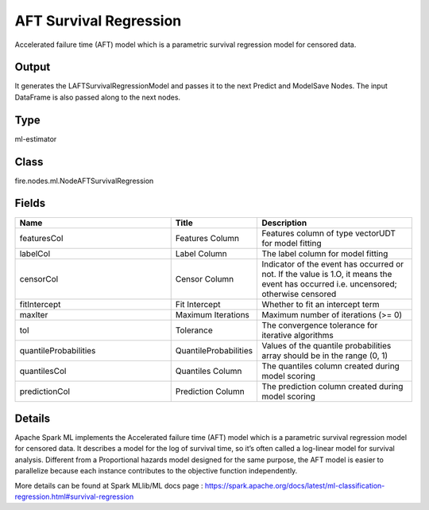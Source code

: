 AFT Survival Regression
=========== 

Accelerated failure time (AFT) model which is a parametric survival regression model for censored data.

Output
--------------
It generates the LAFTSurvivalRegressionModel and passes it to the next Predict and ModelSave Nodes. The input DataFrame is also passed along to the next nodes.

Type
--------- 

ml-estimator

Class
--------- 

fire.nodes.ml.NodeAFTSurvivalRegression

Fields
--------- 

.. list-table::
      :widths: 10 5 10
      :header-rows: 1

      * - Name
        - Title
        - Description
      * - featuresCol
        - Features Column
        - Features column of type vectorUDT for model fitting
      * - labelCol
        - Label Column
        - The label column for model fitting
      * - censorCol
        - Censor Column
        - Indicator of the event has occurred or not. If the value is 1.O, it means the event has occurred i.e. uncensored; otherwise censored
      * - fitIntercept
        - Fit Intercept
        - Whether to fit an intercept term
      * - maxIter
        - Maximum Iterations
        - Maximum number of iterations (>= 0)
      * - tol
        - Tolerance
        - The convergence tolerance for iterative algorithms
      * - quantileProbabilities
        - QuantileProbabilities
        - Values of the quantile probabilities array should be in the range (0, 1)
      * - quantilesCol
        - Quantiles Column
        - The quantiles column created during model scoring
      * - predictionCol
        - Prediction Column
        - The prediction column created during model scoring


Details
-------


Apache Spark ML implements the Accelerated failure time (AFT) model which is a parametric survival regression model for censored data. It describes a model for the log of survival time, so it’s often called a log-linear model for survival analysis. Different from a Proportional hazards model designed for the same purpose, the AFT model is easier to parallelize because each instance contributes to the objective function independently.

More details can be found at Spark MLlib/ML docs page : https://spark.apache.org/docs/latest/ml-classification-regression.html#survival-regression


